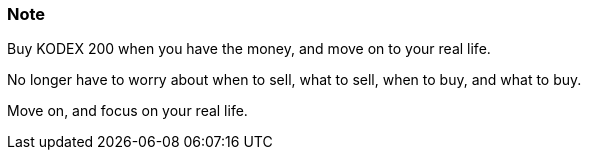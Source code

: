 === Note ===
Buy KODEX 200 when you have the money, and move on to your real life.

No longer have to worry about when to sell, what to sell, when to buy, and what to buy.

Move on, and focus on your real life.

